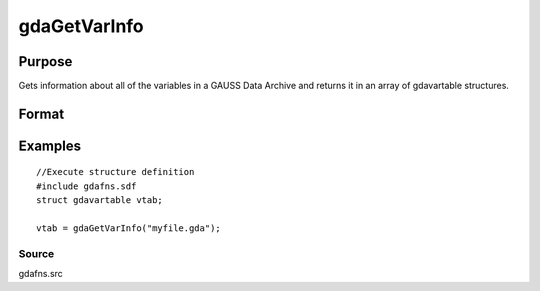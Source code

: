 
gdaGetVarInfo
==============================================

Purpose
----------------

Gets information about all of the variables in a GAUSS Data 
Archive and returns it in an array of gdavartable 
structures.

Format
----------------
.. function:: gdaGetVarInfo(filename)

    :param filename: name of data file.
    :type filename: string

    :returns: vtab (*TODO*), Nx1 array of gdavartable
        structures, where N is the number of variables in
        filename, containing the following members:

    .. csv-table::
        :widths: auto

        "vtab[i].name", "string, name of variable."
        "vtab[i].type", "scalar, type of variable."
        "vtab[i].orders", "Mx1 vector or scalar, orders of the variable."

Examples
----------------

::

    //Execute structure definition
    #include gdafns.sdf
    struct gdavartable vtab;
    
    vtab = gdaGetVarInfo("myfile.gda");

Source
++++++

gdafns.src

.. seealso:: Functions :func:`gdaReportVarInfo`, :func:`gdaGetNames`, :func:`gdaGetTypes`, :func:`gdaGetOrders`
